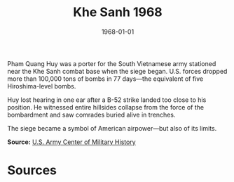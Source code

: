 #+TITLE: Khe Sanh 1968
#+DATE: 1968-01-01
#+HUGO_BASE_DIR: ../../
#+HUGO_SECTION: essays
#+HUGO_TAGS: Civilians
#+HUGO_CATEGORIES: Vietnam War
#+EXPORT_FILE_NAME: 10-26-Khe-Sanh-1968.org
#+LOCATION: Vietnam
#+YEAR: 1968


Pham Quang Huy was a porter for the South Vietnamese army stationed near the Khe Sanh combat base when the siege began. U.S. forces dropped more than 100,000 tons of bombs in 77 days—the equivalent of five Hiroshima-level bombs.

Huy lost hearing in one ear after a B-52 strike landed too close to his position. He witnessed entire hillsides collapse from the force of the bombardment and saw comrades buried alive in trenches.

The siege became a symbol of American airpower—but also of its limits.

**Source:** [[https://history.army.mil][U.S. Army Center of Military History]]

* Sources
:PROPERTIES:
:EXPORT_EXCLUDE: t
:END:
